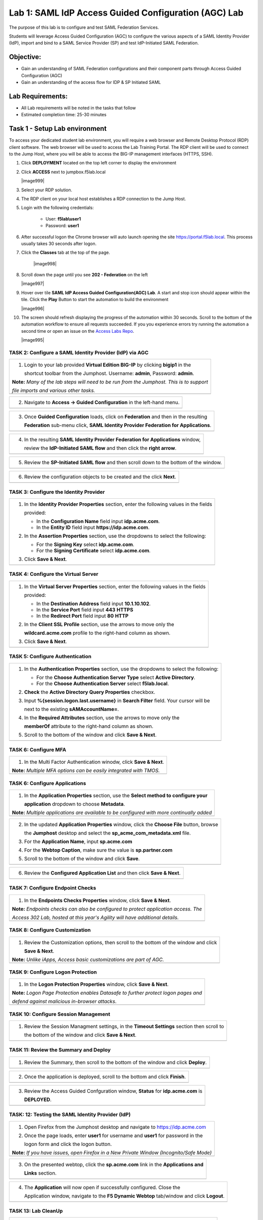 Lab 1: SAML IdP Access Guided Configuration (AGC) Lab
======================================================

The purpose of this lab is to configure and test SAML Federation Services.

Students will leverage Access Guided Configuration (AGC) to 
configure the various aspects of a SAML Identity Provider (IdP), import and bind
to a SAML Service Provider (SP) and test IdP-Initiated SAML Federation.


Objective:
------------

-  Gain an understanding of SAML Federation configurations and
   their component parts through Access Guided Configuration (AGC)

-  Gain an understanding of the access flow for IDP & SP Initiated SAML

Lab Requirements:
-----------------

-  All Lab requirements will be noted in the tasks that follow

-  Estimated completion time: 25-30 minutes

Task 1 - Setup Lab environment
---------------------------------

To access your dedicated student lab environment, you will require a web browser and Remote Desktop Protocol (RDP) client software. The web browser will be used to access the Lab Training Portal. The RDP client will be used to connect to the Jump Host, where you will be able to access the BIG-IP management interfaces (HTTPS, SSH).

#. Click **DEPLOYMENT** located on the top left corner to display the environment

#. Click **ACCESS** next to jumpbox.f5lab.local

   |image999|

#. Select your RDP solution.  

#. The RDP client on your local host establishes a RDP connection to the Jump Host.

#. Login with the following credentials:

         - User: **f5lab\\user1**
         - Password: **user1**

#. After successful logon the Chrome browser will auto launch opening the site https://portal.f5lab.local.  This process usually takes 30 seconds after logon.


#. Click the **Classes** tab at the top of the page.

	|image998|

#. Scroll down the page until you see **202 - Federation** on the left

   |image997|

#. Hover over tile **SAML IdP Access Guided Configuration(AGC) Lab**. A start and stop icon should appear within the tile.  Click the **Play** Button to start the automation to build the environment

   |image996|

#. The screen should refresh displaying the progress of the automation within 30 seconds.  Scroll to the bottom of the automation workflow to ensure all requests succeeded.  If you you experience errors try running the automation a second time or open an issue on the `Access Labs Repo <https://github.com/f5devcentral/access-labs>`__.

   |image995|

TASK 2: Configure a SAML Identity Provider (IdP) via AGC 
~~~~~~~~~~~~~~~~~~~~~~~~~~~~~~~~~~~~~~~~~~~~~~~~~~~~~~~~

+----------------------------------------------------------------------------------------------+
| 1. Login to your lab provided **Virtual Edition BIG-IP**  by clicking **bigip1** in the      |
|                                                                                              |
|    shortcut toolbar from the Jumphost.  Username: **admin**, Password: **admin**.            |
|                                                                                              |
| **Note:** *Many of the lab steps will need to be run from the Jumphost. This is to support*  |
|                                                                                              |
| *file imports and various other tasks.*                                                      |
+----------------------------------------------------------------------------------------------+
| |image001|                                                                                   |
+----------------------------------------------------------------------------------------------+

+----------------------------------------------------------------------------------------------+
| 2. Navigate to **Access -> Guided Configuration** in the left-hand menu.                     |
+----------------------------------------------------------------------------------------------+
| |image002|                                                                                   |
+----------------------------------------------------------------------------------------------+

+----------------------------------------------------------------------------------------------+
| 3. Once **Guided Configuration** loads, click on **Federation** and then in the resulting    |
|                                                                                              |
|    **Federation** sub-menu click, **SAML Identity Provider Federation for Applications**.    |
+----------------------------------------------------------------------------------------------+
| |image003|                                                                                   |
+----------------------------------------------------------------------------------------------+

+----------------------------------------------------------------------------------------------+
| 4. In the resulting **SAML Identity Provider Federation for Applications** window,           |
|                                                                                              |
|    review the **IdP-Initiated SAML flow** and then click the **right arrow**.                |
+----------------------------------------------------------------------------------------------+
| |image004|                                                                                   |
+----------------------------------------------------------------------------------------------+

+----------------------------------------------------------------------------------------------+
| 5. Review the **SP-Initiated SAML flow** and then scroll down to the bottom of the window.   |
+----------------------------------------------------------------------------------------------+
| |image005|                                                                                   |
+----------------------------------------------------------------------------------------------+

+----------------------------------------------------------------------------------------------+
| 6. Review the configuration objects to be created and the click **Next**.                    |
+----------------------------------------------------------------------------------------------+
| |image006|                                                                                   |
+----------------------------------------------------------------------------------------------+

TASK 3: Configure the Identity Provider
~~~~~~~~~~~~~~~~~~~~~~~~~~~~~~~~~~~~~~~

+----------------------------------------------------------------------------------------------+
| 1. In the **Identity Provider Properties** section, enter the following values in the fields |
|                                                                                              |
|    provided:                                                                                 |
|                                                                                              |
|    * In the **Configuration Name** field input **idp.acme.com**.                             |
|                                                                                              |
|    * In the **Entity ID** field input **https://idp.acme.com**.                              |
|                                                                                              |
| 2. In the **Assertion Properties** section, use the dropdowns to select the following:       |
|                                                                                              |
|    * For the **Signing Key** select **idp.acme.com**.                                        |
|                                                                                              |
|    * For the **Signing Certificate** select **idp.acme.com**.                                |
|                                                                                              |
| 3. Click **Save & Next**.                                                                    |
+----------------------------------------------------------------------------------------------+
| |image007|                                                                                   |
+----------------------------------------------------------------------------------------------+

TASK 4: Configure the Virtual Server
~~~~~~~~~~~~~~~~~~~~~~~~~~~~~~~~~~~~

+----------------------------------------------------------------------------------------------+
| 1. In the **Virtual Server Properties** section, enter the following values in the fields    |
|                                                                                              |
|    provided:                                                                                 |
|                                                                                              |
|    * In the **Destination Address** field input **10.1.10.102**.                             |
|                                                                                              |
|    * In the **Service Port** field input **443** **HTTPS**                                   |
|                                                                                              |
|    * In the **Redirect Port** field input **80** **HTTP**                                    |
|                                                                                              |
| 2. In the **Client SSL Profile** section, use the arrows to move only the                    |
|                                                                                              |
|    **wildcard.acme.com** profile to the right-hand column as shown.                          |
|                                                                                              |
| 3. Click **Save & Next**.                                                                    |
+----------------------------------------------------------------------------------------------+
| |image008|                                                                                   |
+----------------------------------------------------------------------------------------------+

TASK 5: Configure Authentication
~~~~~~~~~~~~~~~~~~~~~~~~~~~~~~~~

+----------------------------------------------------------------------------------------------+
| 1. In the **Authentication Properties** section, use the dropdowns to select the following:  |
|                                                                                              |
|    * For the **Choose Authentication Server Type** select **Active Directory**.              |
|                                                                                              |
|    * For the **Choose Authentication Server** select **f5lab.local**.                        |
|                                                                                              |
| 2. **Check** the **Active Directory Query Properties** checkbox.                             |
|                                                                                              |
| 3. Input **%{session.logon.last.username}** in **Search Filter** field. Your cursor will be  |
|                                                                                              |
|    next to the existing **sAMAccountName=**.                                                 |
|                                                                                              |
| 4. In the **Required Attributes** section, use the arrows to move only the                   |
|                                                                                              |
|    **memberOf** attribute to the right-hand column as shown.                                 |
|                                                                                              |
| 5. Scroll to the bottom of the window and click **Save & Next**.                             |
+----------------------------------------------------------------------------------------------+
| |image009|                                                                                   |
+----------------------------------------------------------------------------------------------+

TASK 6: Configure MFA
~~~~~~~~~~~~~~~~~~~~~

+----------------------------------------------------------------------------------------------+
| 1. In the Multi Factor Authentication winodw, click **Save & Next**.                         |
|                                                                                              |
| **Note:** *Multiple MFA options can be easily integrated with TMOS.*                         |
+----------------------------------------------------------------------------------------------+
| |image010|                                                                                   |
+----------------------------------------------------------------------------------------------+

TASK 6: Configure Applications
~~~~~~~~~~~~~~~~~~~~~~~~~~~~~~

+----------------------------------------------------------------------------------------------+
| 1. In the **Application Properties** section, use the **Select method to configure your**    |
|                                                                                              |
|    **application** dropdown to choose **Metadata**.                                          |
|                                                                                              |
| **Note:** *Multiple applications are available to be configured with more continually added* |
+----------------------------------------------------------------------------------------------+
| |image011|                                                                                   |
+----------------------------------------------------------------------------------------------+

+----------------------------------------------------------------------------------------------+
| 2. In the updated **Application Properties** window, click the **Choose File** button, browse|
|                                                                                              |
|    the **Jumphost** desktop and select the **sp_acme_com_metadata.xml** file.                |
|                                                                                              |
| 3. For the **Application Name**, input **sp.acme.com**                                       |
|                                                                                              |
| 4. For the **Webtop Caption**, make sure the value is **sp.partner.com**                     |
|                                                                                              |
| 5. Scroll to the bottom of the window and click **Save**.                                    |
+----------------------------------------------------------------------------------------------+
| |image012|                                                                                   |
+----------------------------------------------------------------------------------------------+

+----------------------------------------------------------------------------------------------+
| 6. Review the **Configured Application List** and then click **Save & Next**.                |
+----------------------------------------------------------------------------------------------+
| |image013|                                                                                   |
+----------------------------------------------------------------------------------------------+

TASK 7: Configure Endpoint Checks
~~~~~~~~~~~~~~~~~~~~~~~~~~~~~~~~~

+----------------------------------------------------------------------------------------------+
| 1. In the **Endpoints Checks Properties** window, click **Save & Next**.                     |
|                                                                                              |
| **Note:** *Endpoints checks can also be configured to protect application access.  The*      |
|                                                                                              |
| *Access 302 Lab, hosted at this year's Agility will have additional details.*                |
+----------------------------------------------------------------------------------------------+
| |image014|                                                                                   |
+----------------------------------------------------------------------------------------------+

TASK 8: Configure Customization
~~~~~~~~~~~~~~~~~~~~~~~~~~~~~~~

+----------------------------------------------------------------------------------------------+
| 1. Review the Customization options, then scroll to the bottom of the window and click       |
|                                                                                              |
|    **Save & Next**.                                                                          |
|                                                                                              |
| **Note:** *Unlike iApps, Access basic customizations are part of AGC.*                       |
+----------------------------------------------------------------------------------------------+
| |image015|                                                                                   |
+----------------------------------------------------------------------------------------------+


TASK 9: Configure Logon Protection
~~~~~~~~~~~~~~~~~~~~~~~~~~~~~~~~~~

+----------------------------------------------------------------------------------------------+
| 1. In the **Logon Protection Properties** window, click **Save & Next**.                     |
|                                                                                              |
| **Note:** *Logon Page Protection enables Datasafe to further protect logon pages and*        |
|                                                                                              |
| *defend against malicious in-browser attacks*.                                               |
+----------------------------------------------------------------------------------------------+
| |image016|                                                                                   |
+----------------------------------------------------------------------------------------------+

TASK 10: Configure Session Management
~~~~~~~~~~~~~~~~~~~~~~~~~~~~~~~~~~~~~

+----------------------------------------------------------------------------------------------+
| 1. Review the Session Managment settings, in the **Timeout Settings** section then scroll to |
|                                                                                              |
|    the bottom of the window and click **Save & Next**.                                       |
+----------------------------------------------------------------------------------------------+
| |image017|                                                                                   |
+----------------------------------------------------------------------------------------------+

TASK 11: Review the Summary and Deploy
~~~~~~~~~~~~~~~~~~~~~~~~~~~~~~~~~~~~~~

+----------------------------------------------------------------------------------------------+
| 1. Review the Summary, then scroll to the bottom of the window and click **Deploy**.         |
+----------------------------------------------------------------------------------------------+
| |image018|                                                                                   |
+----------------------------------------------------------------------------------------------+

+----------------------------------------------------------------------------------------------+
| 2. Once the application is deployed, scroll to the bottom and click **Finish**.              |
+----------------------------------------------------------------------------------------------+
| |image019|                                                                                   |
+----------------------------------------------------------------------------------------------+

+----------------------------------------------------------------------------------------------+
| 3. Review the Access Guided Confguration window, **Status** for **idp.acme.com** is          |
|                                                                                              |
|    **DEPLOYED**.                                                                             |
+----------------------------------------------------------------------------------------------+
| |image020|                                                                                   |
+----------------------------------------------------------------------------------------------+

TASK: 12: Testing the SAML Identity Provider (IdP)
~~~~~~~~~~~~~~~~~~~~~~~~~~~~~~~~~~~~~~~~~~~~~~~~~~

+----------------------------------------------------------------------------------------------+
| 1. Open Firefox from the Jumphost desktop and navigate to https://idp.acme.com               |
|                                                                                              |
| 2. Once the page loads, enter **user1** for username and **user1** for password  in the      |
|                                                                                              |
|    logon form and click the logon button.                                                    |
|                                                                                              |
| **Note:** *If you have issues, open Firefox in a New Private Window (Incognito/Safe Mode)*   |
+----------------------------------------------------------------------------------------------+
| |image021|                                                                                   |
+----------------------------------------------------------------------------------------------+

+----------------------------------------------------------------------------------------------+
| 3. On the presented webtop, click the **sp.acme.com** link in the **Applications and**       |
|                                                                                              |
|    **Links** section.                                                                        |
+----------------------------------------------------------------------------------------------+
| |image023|                                                                                   |
+----------------------------------------------------------------------------------------------+
 
+----------------------------------------------------------------------------------------------+
| 4. The **Application** will now open if successfully configured.  Close the                  |
|                                                                                              |
|    Application window, navigate to the **F5 Dynamic Webtop** tab/window and click **Logout**.|
+----------------------------------------------------------------------------------------------+
| |image024|                                                                                   |
+----------------------------------------------------------------------------------------------+


TASK 13: Lab CleanUp
~~~~~~~~~~~~~~~~~~~~~~~


+----------------------------------------------------------------------------------------------+
| 1. Navigate to **Access -> Guided Configuration** in the left-hand menu.                     |                                                                  |
+----------------------------------------------------------------------------------------------+
| |image002|                                                                                   |
+----------------------------------------------------------------------------------------------+

+----------------------------------------------------------------------------------------------+
| 2. Click the **Undeploy** button                                                             |                                                                  |
+----------------------------------------------------------------------------------------------+
| |image025|                                                                                   |
+----------------------------------------------------------------------------------------------+

+----------------------------------------------------------------------------------------------+
| 3. Click **OK** when asked, "Are you sure you want to undeploy this configuration?"          |                                                                  |
+----------------------------------------------------------------------------------------------+
| |image026|                                                                                   |
+----------------------------------------------------------------------------------------------+

+----------------------------------------------------------------------------------------------+
| 4. Click the **Delete** button once the deployment is undeployed                             |                                                                  |
+----------------------------------------------------------------------------------------------+
| |image027|                                                                                   |
+----------------------------------------------------------------------------------------------+

+----------------------------------------------------------------------------------------------+
| 5. Click **OK** when asked, "Are you sure you want to delete this configuration?"            |                                                                  |
+----------------------------------------------------------------------------------------------+
| |image028|                                                                                   |
+----------------------------------------------------------------------------------------------+

+----------------------------------------------------------------------------------------------+
| 6. The Configuration section should now be empty                                             |                                                                  |
+----------------------------------------------------------------------------------------------+
| |image029|                                                                                   |
+----------------------------------------------------------------------------------------------+

+----------------------------------------------------------------------------------------------+
| 7. From a browser navigate to https://portal.acme.com                                        |                                                                  |
+----------------------------------------------------------------------------------------------+
| |image029|                                                                                   |
+----------------------------------------------------------------------------------------------+

+----------------------------------------------------------------------------------------------+
| 1. This concludes Part 2 of Lab1. This concludes Lab1, feel free to review and test the      |
|                                                                                              |
|    configuration.                                                                            |
+----------------------------------------------------------------------------------------------+
| |image000|                                                                                   |
+----------------------------------------------------------------------------------------------+


.. |image000| image:: ./media/lab01/000.png
   :width: 800px
.. |image001| image:: ./media/lab01/lab1-001.png
   :width: 800px
.. |image002| image:: ./media/lab01/lab1-002.png
   :width: 800px
.. |image003| image:: ./media/lab01/lab1-003.png
   :width: 800px
.. |image004| image:: ./media/lab01/lab1-004.png
   :width: 800px
.. |image005| image:: ./media/lab01/lab1-005.png
   :width: 800px
.. |image006| image:: ./media/lab01/lab1-006.png
   :width: 800px
.. |image007| image:: ./media/lab01/007.png
   :width: 800px
.. |image008| image:: ./media/lab01/lab1-008.png
   :width: 800px
.. |image009| image:: ./media/lab01/lab1-009.png
   :width: 800px
.. |image010| image:: ./media/lab01/lab1-010.png
   :width: 800px
.. |image011| image:: ./media/lab01/lab1-011.png
   :width: 800px
.. |image012| image:: ./media/lab01/012.png
   :width: 800px
.. |image013| image:: ./media/lab01/013.png
   :width: 800px
.. |image014| image:: ./media/lab01/lab1-014.png
   :width: 800px
.. |image015| image:: ./media/lab01/lab1-015.png
   :width: 800px
.. |image016| image:: ./media/lab01/lab1-016.png
   :width: 800px
.. |image017| image:: ./media/lab01/lab1-017.png
   :width: 800px
.. |image018| image:: ./media/lab01/018.png
   :width: 800px
.. |image019| image:: ./media/lab01/019.png
   :width: 800px
.. |image020| image:: ./media/lab01/lab1-020.png
   :width: 800px
.. |image021| image:: ./media/lab01/021.png
   :width: 800px
.. |image023| image:: ./media/lab01/023.png
   :width: 800px
.. |image024| image:: ./media/lab01/024.png
   :width: 800px
.. |image025| image:: ./media/lab01/lab1-025.png
   :width: 800px
.. |image026| image:: ./media/lab01/lab1-026.png
   :width: 800px
.. |image027| image:: ./media/lab01/lab1-027.png
   :width: 800px
.. |image028| image:: ./media/lab01/lab1-028.png
   :width: 800px
.. |image029| image:: ./media/lab01/lab1-029.png
   :width: 800px
.. |image030| image:: ./media/lab01/lab1-030.png
   :width: 800px
.. |image031| image:: ./media/lab01/lab1-031.png
   :width: 800px
.. |image032| image:: ./media/lab01/lab1-032.png
   :width: 800px
.. |image033| image:: ./media/lab01/lab1-033.png
   :width: 800px
.. |image034| image:: ./media/lab01/lab1-034.png
   :width: 800px
.. |image035| image:: ./media/lab01/lab1-035.png
   :width: 800px
.. |image036| image:: ./media/lab01/lab1-036.png
   :width: 800px
.. |image037| image:: ./media/lab01/lab1-037.png
   :width: 800px
.. |image038| image:: ./media/lab01/lab1-038.png
   :width: 800px
.. |image039| image:: ./media/lab01/lab1-039.png
   :width: 800px
.. |image040| image:: ./media/lab01/lab1-040.png
   :width: 800px
.. |image041| image:: ./media/lab01/lab1-041.png
   :width: 800px
.. |image042| image:: ./media/lab01/lab1-042.png
   :width: 800px
.. |image043| image:: ./media/lab01/lab1-043.png
   :width: 800px

   .. |image995| image:: ./media/lab01/995.png
   :width: 800px
   .. |image996| image:: ./media/lab01/996.png
   :width: 800px
   .. |image997| image:: ./media/lab01/997.png
   :width: 800px
   .. |image998| image:: ./media/lab01/998.png
   :width: 800px
   .. |image999| image:: ./media/lab01/999.png
   :width: 800px

